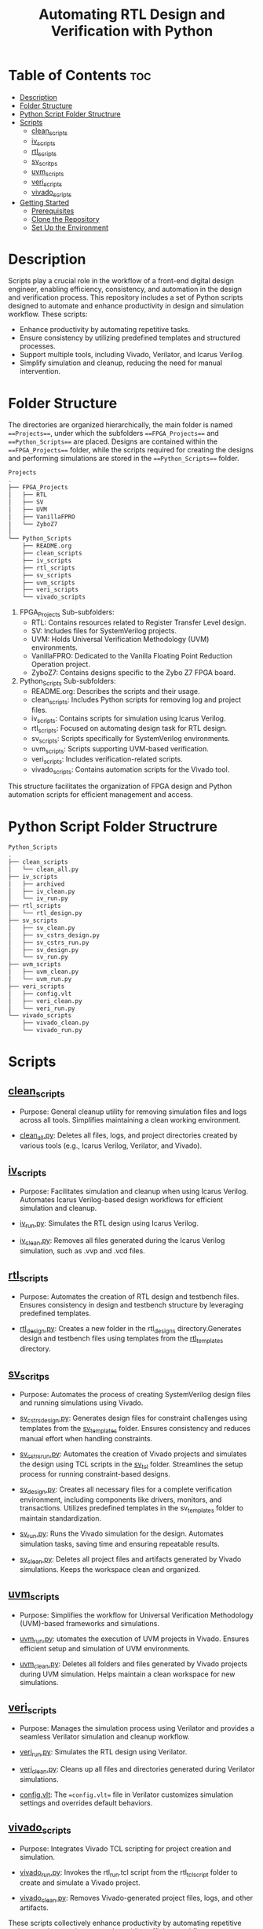 #+title: Automating RTL Design and Verification with Python
#+startup: showeverything
#+startup: toc:nil

* Table of Contents :toc:
- [[#description][Description]]
- [[#folder-structure][Folder Structure]]
- [[#python-script-folder-structrure][Python Script Folder Structrure]]
- [[#scripts][Scripts]]
  - [[#clean_scripts][clean_scripts]]
  - [[#iv_scripts][iv_scripts]]
  - [[#rtl_scripts][rtl_scripts]]
  - [[#sv_scritps][sv_scritps]]
  - [[#uvm_scripts][uvm_scripts]]
  - [[#veri_scripts][veri_scripts]]
  - [[#vivado_scripts][vivado_scripts]]
- [[#getting-started][Getting Started]]
  - [[#prerequisites][Prerequisites]]
  - [[#clone-the-repository][Clone the Repository]]
  - [[#set-up-the-environment][Set Up the Environment]]

* Description

Scripts play a crucial role in the workflow of a front-end digital design engineer, enabling efficiency, consistency, and automation in the design and verification process. This repository includes a set of Python scripts designed to automate and enhance productivity in design and simulation workflow. These scripts:

- Enhance productivity by automating repetitive tasks.
- Ensure consistency by utilizing predefined templates and structured processes.
- Support multiple tools, including Vivado, Verilator, and Icarus Verilog.
- Simplify simulation and cleanup, reducing the need for manual intervention.

* Folder Structure

The directories are organized hierarchically, the main folder is named ===Projects===, under which the subfolders ===FPGA_Projects=== and ===Python_Scripts=== are placed. Designs are contained within the ===FPGA_Projects=== folder, while the scripts required for creating the designs and performing simulations are stored in the ===Python_Scripts=== folder.

#+begin_src bash
Projects
.
├── FPGA_Projects
│   ├── RTL
│   ├── SV
│   ├── UVM
│   ├── VanillaFPRO
│   └── ZyboZ7
│  
└── Python_Scripts
    ├── README.org
    ├── clean_scripts
    ├── iv_scripts
    ├── rtl_scripts
    ├── sv_scripts
    ├── uvm_scripts
    ├── veri_scripts
    └── vivado_scripts
#+end_src

1. FPGA_Projects Sub-subfolders:        
   - RTL: Contains resources related to Register Transfer Level design.
   - SV: Includes files for SystemVerilog projects.
   - UVM: Holds Universal Verification Methodology (UVM) environments.
   - VanillaFPRO: Dedicated to the Vanilla Floating Point Reduction Operation project.
   - ZyboZ7: Contains designs specific to the Zybo Z7 FPGA board.
2. Python_Scripts Sub-subfolders:
   - README.org: Describes the scripts and their usage.
   - clean_scripts: Includes Python scripts for removing log and project files.
   - iv_scripts: Contains scripts for simulation using Icarus Verilog.
   - rtl_scripts: Focused on automating design task for RTL design.
   - sv_scripts: Scripts specifically for SystemVerilog environments.
   - uvm_scripts: Scripts supporting UVM-based verification.
   - veri_scripts: Includes verification-related scripts.
   - vivado_scripts: Contains automation scripts for the Vivado tool.

This structure facilitates the organization of FPGA design and Python automation scripts for efficient management and access.

* Python Script Folder Structrure

#+begin_src bash
Python_Scripts
.
├── clean_scripts
│   └── clean_all.py
├── iv_scripts
│   ├── archived
│   ├── iv_clean.py
│   └── iv_run.py
├── rtl_scripts
│   └── rtl_design.py
├── sv_scripts
│   ├── sv_clean.py
│   ├── sv_cstrs_design.py
│   ├── sv_cstrs_run.py
│   ├── sv_design.py
│   └── sv_run.py
├── uvm_scripts
│   ├── uvm_clean.py
│   └── uvm_run.py
├── veri_scripts
│   ├── config.vlt
│   ├── veri_clean.py
│   └── veri_run.py
└── vivado_scripts
    ├── vivado_clean.py
    └── vivado_run.py
#+end_src

* Scripts


** [[https://github.com/24x7fpga/Python_Scripts/tree/master/clean_scripts][clean_scripts]]
        
- Purpose: General cleanup utility for removing simulation files and logs across all tools. Simplifies maintaining a clean working environment.
            
- [[https://github.com/24x7fpga/Python_Scripts/blob/master/clean_scripts/clean_all.py][clean_all.py]]: Deletes all files, logs, and project directories created by various tools (e.g., Icarus Verilog, Verilator, and Vivado).

** [[https://github.com/24x7fpga/Python_Scripts/tree/master/iv_scripts][iv_scripts]]
        
- Purpose: Facilitates simulation and cleanup when using Icarus Verilog. Automates Icarus Verilog-based design workflows for efficient simulation and cleanup.
        
- [[https://github.com/24x7fpga/Python_Scripts/blob/master/iv_scripts/iv_run.py][iv_run.py]]: Simulates the RTL design using Icarus Verilog.

- [[https://github.com/24x7fpga/Python_Scripts/blob/master/iv_scripts/iv_clean.py][iv_clean.py]]: Removes all files generated during the Icarus Verilog simulation, such as .vvp and .vcd files.

** [[https://github.com/24x7fpga/Python_Scripts/tree/master/rtl_scripts][rtl_scripts]]
 
- Purpose: Automates the creation of RTL design and testbench files. Ensures consistency in design and testbench structure by leveraging predefined templates.
            
- [[https://github.com/24x7fpga/Python_Scripts/blob/master/rtl_scripts/rtl_design.py][rtl_design.py]]: Creates a new folder in the rtl_designs directory.Generates design and testbench files using templates from the [[https://github.com/24x7fpga/RTL/tree/master/rtl_templates][rtl_templates]] directory.

** [[https://github.com/24x7fpga/Python_Scripts/tree/master/sv_scripts][sv_scritps]]

- Purpose: Automates the process of creating SystemVerilog design files and running simulations using Vivado. 

- [[https://github.com/24x7fpga/Python_Scripts/blob/master/sv_scripts/sv_cstrs_design.py][sv_cstrs_design.py]]: Generates design files for constraint challenges using templates from the [[https://github.com/24x7fpga/SV/tree/main/sv_templates/constraints][sv_templates]] folder. Ensures consistency and reduces manual effort when handling constraints.

- [[https://github.com/24x7fpga/Python_Scripts/blob/master/sv_scripts/sv_cstrs_run.py][sv_cstrs_run.py]]: Automates the creation of Vivado projects and simulates the design using TCL scripts in the [[https://github.com/24x7fpga/SV/tree/main/sv_tcl_script][sv_tcl]] folder. Streamlines the setup process for running constraint-based designs.

- [[https://github.com/24x7fpga/Python_Scripts/blob/master/sv_scripts/sv_design.py][sv_design.py]]: Creates all necessary files for a complete verification environment, including components like drivers, monitors, and transactions. Utilizes predefined templates in the sv_templates folder to maintain standardization.

- [[https://github.com/24x7fpga/Python_Scripts/blob/master/sv_scripts/sv_run.py][sv_run.py]]: Runs the Vivado simulation for the design. Automates simulation tasks, saving time and ensuring repeatable results.

- [[https://github.com/24x7fpga/Python_Scripts/blob/master/sv_scripts/sv_clean.py][sv_clean.py]]: Deletes all project files and artifacts generated by Vivado simulations. Keeps the workspace clean and organized.

** [[https://github.com/24x7fpga/Python_Scripts/tree/master/uvm_scripts][uvm_scripts]]

- Purpose: Simplifies the workflow for Universal Verification Methodology (UVM)-based frameworks and simulations.

- [[https://github.com/24x7fpga/Python_Scripts/blob/master/uvm_scripts/uvm_run.py][uvm_run.py]]: utomates the execution of UVM projects in Vivado. Ensures efficient setup and simulation of UVM environments.

- [[https://github.com/24x7fpga/Python_Scripts/blob/master/uvm_scripts/uvm_clean.py][uvm_clean.py]]: Deletes all folders and files generated by Vivado projects during UVM simulation. Helps maintain a clean workspace for new simulations.
        
** [[https://github.com/24x7fpga/Python_Scripts/tree/master/veri_scripts][veri_scripts]]
        
- Purpose: Manages the simulation process using Verilator and provides a seamless Verilator simulation and cleanup workflow.
             
- [[https://github.com/24x7fpga/Python_Scripts/blob/master/veri_scripts/veri_run.py][veri_run.py]]: Simulates the RTL design using Verilator.
            
- [[https://github.com/24x7fpga/Python_Scripts/blob/master/veri_scripts/veri_clean.py][veri_clean.py]]: Cleans up all files and directories generated during Verilator simulations.

- [[https://github.com/24x7fpga/Python_Scripts/blob/master/veri_scripts/config.vlt][config.vlt]]: The ==config.vlt== file in Verilator customizes simulation settings and overrides default behaviors. 
        
** [[https://github.com/24x7fpga/Python_Scripts/tree/master/vivado_scripts][vivado_scripts]]
        
- Purpose: Integrates Vivado TCL scripting for project creation and simulation.
            
- [[https://github.com/24x7fpga/Python_Scripts/blob/master/vivado_scripts/vivado_run.py][vivado_run.py]]: Invokes the rtl_run.tcl script from the rtl_tcl_script folder to create and simulate a Vivado project.
            
- [[https://github.com/24x7fpga/Python_Scripts/blob/master/vivado_scripts/vivado_clean.py][vivado_clean.py]]: Removes Vivado-generated project files, logs, and other artifacts.
        
These scripts collectively enhance productivity by automating repetitive tasks, ensuring consistency, and providing efficient workflow.

* Getting Started

Follow these steps to set up the project and run the design on your system.

** Prerequisites

Ensure you have the following tools installed:

1. Git: Required for cloning the repository.

   - [[https://git-scm.com/book/en/v2/Getting-Started-Installing-Git][Installation Guide]]

2. Python: Ensure Python 3.x is installed.
    
   - [[https://www.python.org/downloads/][Download Python]]
    
3. Vivado / Verilator / Icarus Verilog: Choose the appropriate tool based on your simulation needs.
        
   - [[https://24x7fpga.com/rtl_directory/2024_07_28_10_50_56_vivado_installation/][Vivado Installation Guide]]
        
   - [[https://verilator.org/guide/latest/install.html][Verilator]]
        
   - [[https://steveicarus.github.io/iverilog/usage/installation.html][Icarus Verilog]]
    
4. GTKWave: For waveform viewing, if required.
    
   - [[https://gtkwave.sourceforge.net/][Download GTKWave]]

** Clone the Repository

To clone this repository to your local machine, open your terminal and run the following command:

#+begin_src bash
git clone git@github.com:24x7fpga/Python_Scripts.git ~/Projects/
#+end_src

** Set Up the Environment

The repository's script directory should be added to your PATH to enable convenient and global execution of the scripts.

#+begin_src bash
echo '# Add Python to the PATH Environment variable ' >> ~/.zshrc
echo 'export PATH="/$HOME/Projects/Python_Scripts/clean_scripts:$PATH" ' >> ~/.zshrc
echo 'export PATH="/$HOME/Projects/Python_Scripts/iv_scripts:$PATH" ' >> ~/.zshrc
echo 'export PATH="/$HOME/Projects/Python_Scripts/rtl_scripts:$PATH" ' >> ~/.zshrc
echo 'export PATH="/$HOME/Projects/Python_Scripts/sv_scripts:$PATH" ' >> ~/.zshrc
echo 'export PATH="/$HOME/Projects/Python_Scripts/uvm_scripts:$PATH" ' >> ~/.zshrc
echo 'export PATH="/$HOME/Projects/Python_Scripts/vivado_scripts:$PATH" ' >> ~/.zshrc
source ~/.zshrc
#+end_src

Note: This above example is for zshell.
